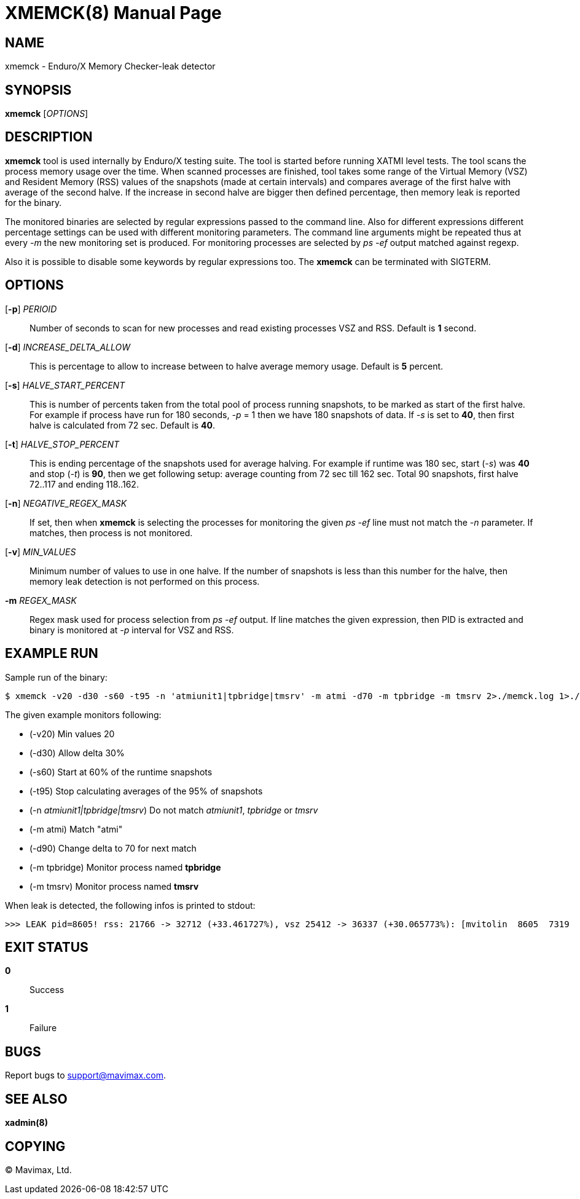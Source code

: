 XMEMCK(8)
=========
:doctype: manpage


NAME
----
xmemck - Enduro/X Memory Checker-leak detector


SYNOPSIS
--------
*xmemck* ['OPTIONS']


DESCRIPTION
-----------
*xmemck* tool is used internally by Enduro/X testing suite. The tool is started
before running XATMI level tests. The tool scans the process memory usage over
the time. When scanned processes are finished, tool takes some range of the
Virtual Memory (VSZ) and Resident Memory (RSS) values of the snapshots (made at
certain intervals) and compares average of the first halve with average of the
second halve. If the increase in second halve are bigger then defined percentage,
then memory leak is reported for the binary.

The monitored binaries are selected by regular expressions passed to the command
line. Also for different expressions different percentage settings can be used with
different monitoring parameters. The command line arguments might be repeated
thus at every '-m' the new monitoring set is produced. For monitoring processes
are selected by 'ps -ef' output matched against regexp.

Also it is possible to disable some keywords by regular expressions too. The *xmemck*
can be terminated with SIGTERM.

OPTIONS
-------
[*-p*] 'PERIOID'::
Number of seconds to scan for new processes and read existing processes VSZ and RSS.
Default is *1* second.

[*-d*] 'INCREASE_DELTA_ALLOW'::
This is percentage to allow to increase between to halve average memory usage.
Default is *5* percent.

[*-s*] 'HALVE_START_PERCENT'::
This is number of percents taken from the total pool of process running snapshots,
to be marked as start of the first halve. For example if process have run for
180 seconds, '-p' = 1 then we have 180 snapshots of data.  If '-s' is set to *40*,
then first halve is calculated from 72 sec.
Default is *40*.

[*-t*] 'HALVE_STOP_PERCENT'::
This is ending percentage of the snapshots used for average halving. For example
if runtime was 180 sec, start ('-s') was *40* and stop ('-t') is *90*, then 
we get following setup: average counting from 72 sec till 162 sec. Total 90
snapshots, first halve 72..117 and ending 118..162.

[*-n*] 'NEGATIVE_REGEX_MASK'::
If set, then when *xmemck* is selecting the processes for monitoring the given
'ps -ef' line must not match the '-n' parameter. If matches, then process is not
monitored.

[*-v*] 'MIN_VALUES'::
Minimum number of values to use in one halve. If the number of snapshots is less
than this number for the halve, then memory leak detection is not performed on
this process.

*-m* 'REGEX_MASK'::
Regex mask used for process selection from 'ps -ef' output. If line matches the
given expression, then PID is extracted and binary is monitored at '-p' interval
for VSZ and RSS.


EXAMPLE RUN
-----------
Sample run of the binary:

--------------------------------------------------------------------------------

$ xmemck -v20 -d30 -s60 -t95 -n 'atmiunit1|tpbridge|tmsrv' -m atmi -d70 -m tpbridge -m tmsrv 2>./memck.log 1>./memck.out &

--------------------------------------------------------------------------------

The given example monitors following:

- (-v20) Min values 20

- (-d30) Allow delta 30%

- (-s60) Start at 60% of the runtime snapshots

- (-t95) Stop calculating averages of the 95% of snapshots

- (-n 'atmiunit1|tpbridge|tmsrv') Do not match 'atmiunit1', 'tpbridge' or 'tmsrv'

- (-m atmi) Match "atmi"

- (-d90) Change delta to 70 for next match

- (-m tpbridge) Monitor process named *tpbridge*

- (-m tmsrv) Monitor process named *tmsrv*

When leak is detected, the following infos is printed to stdout:

--------------------------------------------------------------------------------

>>> LEAK pid=8605! rss: 21766 -> 32712 (+33.461727%), vsz 25412 -> 36337 (+30.065773%): [mvitolin  8605  7319  0 22:05 pts/17   00:00:00 ./a.out]

--------------------------------------------------------------------------------


EXIT STATUS
-----------
*0*::
Success

*1*::
Failure

BUGS
----
Report bugs to support@mavimax.com.

SEE ALSO
--------
*xadmin(8)*

COPYING
-------
(C) Mavimax, Ltd.

